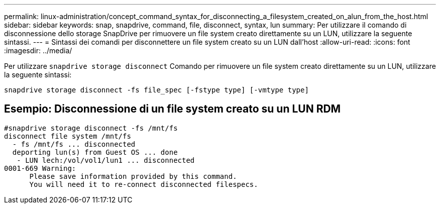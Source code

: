 ---
permalink: linux-administration/concept_command_syntax_for_disconnecting_a_filesystem_created_on_alun_from_the_host.html 
sidebar: sidebar 
keywords: snap, snapdrive, command, file, disconnect, syntax, lun 
summary: Per utilizzare il comando di disconnessione dello storage SnapDrive per rimuovere un file system creato direttamente su un LUN, utilizzare la seguente sintassi. 
---
= Sintassi dei comandi per disconnettere un file system creato su un LUN dall'host
:allow-uri-read: 
:icons: font
:imagesdir: ../media/


[role="lead"]
Per utilizzare `snapdrive storage disconnect` Comando per rimuovere un file system creato direttamente su un LUN, utilizzare la seguente sintassi:

`snapdrive storage disconnect -fs file_spec [-fstype type] [-vmtype type]`



== Esempio: Disconnessione di un file system creato su un LUN RDM

[listing]
----

#snapdrive storage disconnect -fs /mnt/fs
disconnect file system /mnt/fs
  - fs /mnt/fs ... disconnected
  deporting lun(s) from Guest OS ... done
   - LUN lech:/vol/vol1/lun1 ... disconnected
0001-669 Warning:
      Please save information provided by this command.
      You will need it to re-connect disconnected filespecs.
----